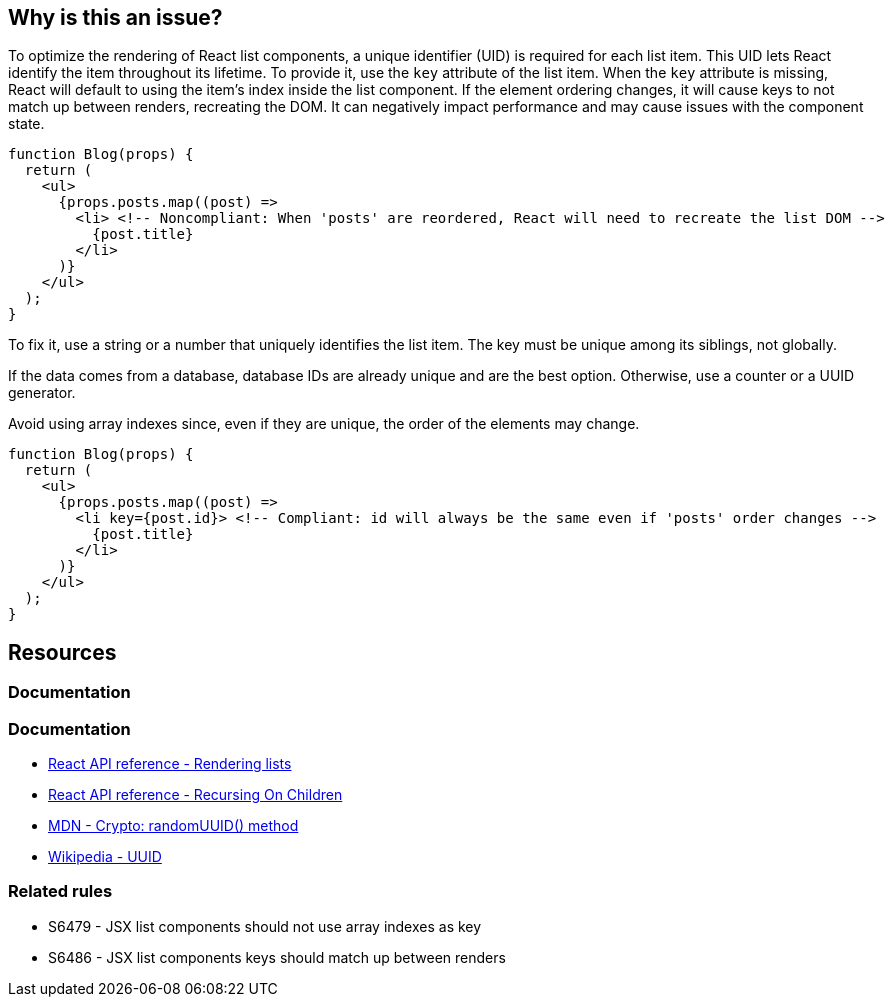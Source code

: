 == Why is this an issue?

To optimize the rendering of React list components, a unique identifier (UID) is required for each list item. This UID lets React identify the item throughout its lifetime. To provide it, use the `key` attribute of the list item. When the `key` attribute is missing, React will default to using the item's index inside the list component. If the element ordering changes, it will cause keys to not match up between renders, recreating the DOM. It can negatively impact performance and may cause issues with the component state.

[source,javascript]
----
function Blog(props) {
  return (
    <ul>
      {props.posts.map((post) =>
        <li> <!-- Noncompliant: When 'posts' are reordered, React will need to recreate the list DOM -->
          {post.title}
        </li>
      )}
    </ul>
  );
}
----

To fix it, use a string or a number that uniquely identifies the list item. The key must be unique among its siblings, not globally.

If the data comes from a database, database IDs are already unique and are the best option. Otherwise, use a counter or a UUID generator.

Avoid using array indexes since, even if they are unique, the order of the elements may change. 

[source,javascript]
----
function Blog(props) {
  return (
    <ul>
      {props.posts.map((post) =>
        <li key={post.id}> <!-- Compliant: id will always be the same even if 'posts' order changes -->
          {post.title}
        </li>
      )}
    </ul>
  );
}
----

== Resources

=== Documentation

=== Documentation

* https://react.dev/learn/rendering-lists#rules-of-keys[React API reference - Rendering lists]
* https://reactjs.org/docs/reconciliation.html#recursing-on-children[React API reference - Recursing On Children]
* https://developer.mozilla.org/en-US/docs/Web/API/Crypto/randomUUID[MDN - Crypto: randomUUID() method]
* https://en.wikipedia.org/wiki/Universally_unique_identifier[Wikipedia - UUID]

=== Related rules

* S6479 - JSX list components should not use array indexes as key
* S6486 - JSX list components keys should match up between renders
